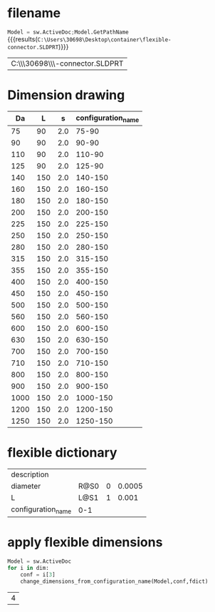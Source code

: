 
* filename
src_python[:session Python]{Model = sw.ActiveDoc;Model.GetPathName} {{{results(=C:\Users\30698\Desktop\container\flexible-connector.SLDPRT=)}}}

#+tblname: flexible_filename
| C:\\Users\\30698\\Desktop\\container\\flexible-connector.SLDPRT |


* Dimension drawing
#+tblname: flexible_dimensions
|   Da |   L |   s | configuration_name |
|------+-----+-----+--------------------|
|   75 |  90 | 2.0 |              75-90 |
|   90 |  90 | 2.0 |              90-90 |
|  110 |  90 | 2.0 |             110-90 |
|  125 |  90 | 2.0 |             125-90 |
|  140 | 150 | 2.0 |            140-150 |
|  160 | 150 | 2.0 |            160-150 |
|  180 | 150 | 2.0 |            180-150 |
|  200 | 150 | 2.0 |            200-150 |
|  225 | 150 | 2.0 |            225-150 |
|  250 | 150 | 2.0 |            250-150 |
|  280 | 150 | 2.0 |            280-150 |
|  315 | 150 | 2.0 |            315-150 |
|  355 | 150 | 2.0 |            355-150 |
|  400 | 150 | 2.0 |            400-150 |
|  450 | 150 | 2.0 |            450-150 |
|  500 | 150 | 2.0 |            500-150 |
|  560 | 150 | 2.0 |            560-150 |
|  600 | 150 | 2.0 |            600-150 |
|  630 | 150 | 2.0 |            630-150 |
|  700 | 150 | 2.0 |            700-150 |
|  710 | 150 | 2.0 |            710-150 |
|  800 | 150 | 2.0 |            800-150 |
|  900 | 150 | 2.0 |            900-150 |
| 1000 | 150 | 2.0 |           1000-150 |
| 1200 | 150 | 2.0 |           1200-150 |
| 1250 | 150 | 2.0 |           1250-150 |
#+TBLFM: $4='(concat $1 "-" $2)


* flexible dictionary
#+tblname: flexible_dict
  | description        |           |   |        |
  | diameter           | R@S0      | 0 | 0.0005 |
  | L                  | L@S1      | 1 |  0.001 |
  | configuration_name | 0-1       |   |        |

* apply flexible dimensions
#+name: flexible_add
#+header: :var dim =flexible_dimensions
#+header: :var fdict =flexible_dict
#+begin_src python :session Python :results table :tangle yes :async
  Model = sw.ActiveDoc
  for i in dim:
      conf = i[3]
      change_dimensions_from_configuration_name(Model,conf,fdict)
#+end_src

#+RESULTS: flexible_add
| 4 |




